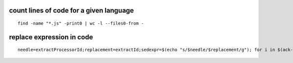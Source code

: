 count lines of code for a given language
----------------------------------------

::

        find -name "*.js" -print0 | wc -l --files0-from -

replace expression in code
--------------------------

::

        needle=extractProcessorId;replacement=extractId;sedexpr=$(echo "s/$needle/$replacement/g"); for i in $(ack-grep -l $needle); do sed -i $sedexpr $i; done
